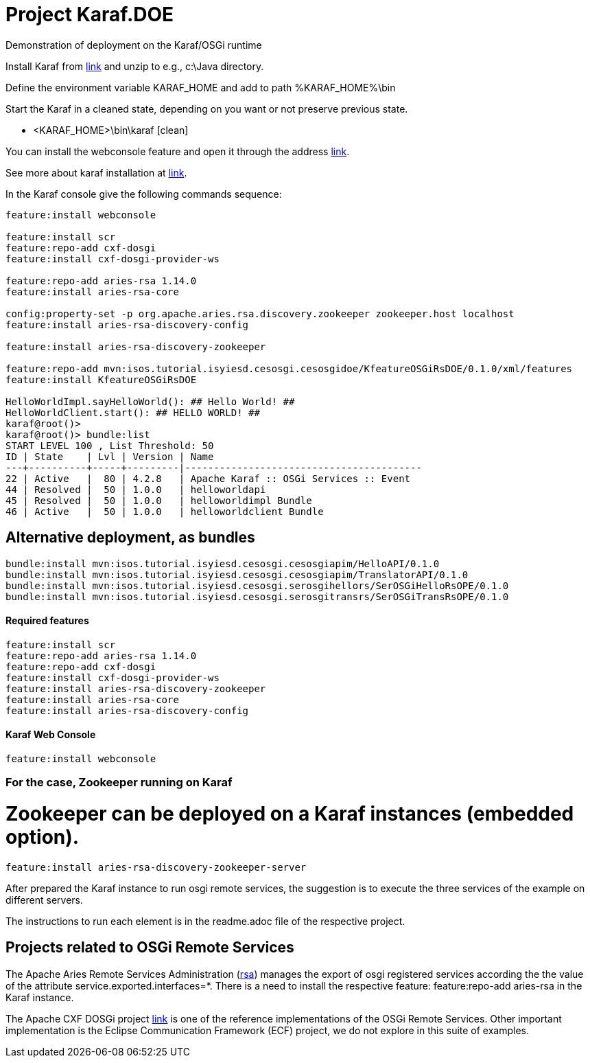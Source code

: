 = Project Karaf.DOE

Demonstration of deployment on the Karaf/OSGi runtime

Install Karaf from http://karaf.apache.org/download.html[link] and unzip to e.g., c:\Java directory.

Define the environment variable KARAF_HOME and add to path %KARAF_HOME%\bin

Start the Karaf in a cleaned state, depending on you want or not preserve previous state. 

* <KARAF_HOME>\bin\karaf [clean]

You can  install the webconsole feature and open it through the address http://localhost:8181/system/console/bundles[link].

See more about karaf installation at https://karaf.apache.org/manual/latest/#_prerequisites[link].

In the Karaf console give the following commands sequence:

[standard output]
----
feature:install webconsole

feature:install scr
feature:repo-add cxf-dosgi
feature:install cxf-dosgi-provider-ws

feature:repo-add aries-rsa 1.14.0
feature:install aries-rsa-core

config:property-set -p org.apache.aries.rsa.discovery.zookeeper zookeeper.host localhost
feature:install aries-rsa-discovery-config

feature:install aries-rsa-discovery-zookeeper

feature:repo-add mvn:isos.tutorial.isyiesd.cesosgi.cesosgidoe/KfeatureOSGiRsDOE/0.1.0/xml/features
feature:install KfeatureOSGiRsDOE

HelloWorldImpl.sayHelloWorld(): ## Hello World! ##
HelloWorldClient.start(): ## HELLO WORLD! ##
karaf@root()>             
karaf@root()> bundle:list
START LEVEL 100 , List Threshold: 50
ID | State    | Lvl | Version | Name
---+----------+-----+---------|-----------------------------------------
22 | Active   |  80 | 4.2.8   | Apache Karaf :: OSGi Services :: Event
44 | Resolved |  50 | 1.0.0   | helloworldapi
45 | Resolved |  50 | 1.0.0   | helloworldimpl Bundle
46 | Active   |  50 | 1.0.0   | helloworldclient Bundle
----
== Alternative deployment, as bundles
----
bundle:install mvn:isos.tutorial.isyiesd.cesosgi.cesosgiapim/HelloAPI/0.1.0
bundle:install mvn:isos.tutorial.isyiesd.cesosgi.cesosgiapim/TranslatorAPI/0.1.0
bundle:install mvn:isos.tutorial.isyiesd.cesosgi.serosgihellors/SerOSGiHelloRsOPE/0.1.0
bundle:install mvn:isos.tutorial.isyiesd.cesosgi.serosgitransrs/SerOSGiTransRsOPE/0.1.0
----

==== Required features 
----
feature:install scr
feature:repo-add aries-rsa 1.14.0
feature:repo-add cxf-dosgi
feature:install cxf-dosgi-provider-ws
feature:install aries-rsa-discovery-zookeeper
feature:install aries-rsa-core
feature:install aries-rsa-discovery-config
----

==== Karaf Web Console
----
feature:install webconsole
----

=== For the case, Zookeeper running on Karaf

# Zookeeper can be deployed on a Karaf instances (embedded option).
----
feature:install aries-rsa-discovery-zookeeper-server
----

After prepared the Karaf instance to run osgi remote services, the suggestion is to execute the three services of the example on different servers.

The instructions to run each element is in the readme.adoc file of the respective project.

== Projects related to OSGi Remote Services

The Apache Aries Remote Services Administration (https://aries.apache.org/modules/rsa.html[rsa]) manages the export of osgi registered services according the the value of the attribute service.exported.interfaces=*. There is a need to install the respective feature: feature:repo-add aries-rsa in the Karaf instance.

The Apache CXF DOSGi project https://cxf.apache.org/dosgi-apache-karaf-feature.html[link] is one of the reference implementations of the OSGi Remote Services. Other important implementation is the Eclipse Communication Framework (ECF) project, we do not explore in this suite of examples.



